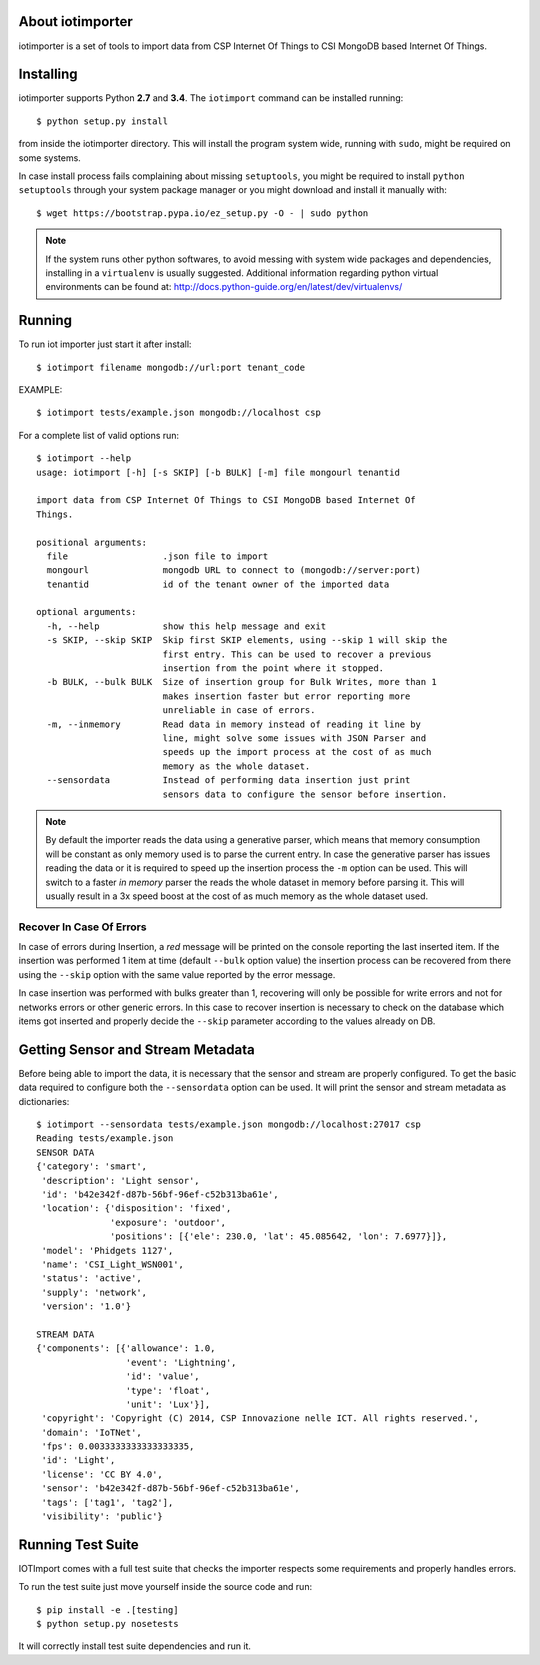 About iotimporter
=================

iotimporter is a set of tools to import data from CSP Internet Of Things to
CSI MongoDB based Internet Of Things.

Installing
==========

iotimporter supports Python **2.7** and **3.4**.
The ``iotimport`` command can be installed running::

    $ python setup.py install

from inside the iotimporter directory.
This will install the program system wide, running with ``sudo``,
might be required on some systems.

In case install process fails complaining about missing ``setuptools``,
you might be required to install ``python setuptools`` through your system
package manager or you might download and install it manually with::

    $ wget https://bootstrap.pypa.io/ez_setup.py -O - | sudo python

.. note::

    If the system runs other python softwares, to avoid messing with system
    wide packages and dependencies, installing in a ``virtualenv`` is usually
    suggested. Additional information regarding python virtual environments
    can be found at: http://docs.python-guide.org/en/latest/dev/virtualenvs/

Running
=======

To run iot importer just start it after install::

    $ iotimport filename mongodb://url:port tenant_code

EXAMPLE::

    $ iotimport tests/example.json mongodb://localhost csp

For a complete list of valid options run::

    $ iotimport --help
    usage: iotimport [-h] [-s SKIP] [-b BULK] [-m] file mongourl tenantid

    import data from CSP Internet Of Things to CSI MongoDB based Internet Of
    Things.

    positional arguments:
      file                  .json file to import
      mongourl              mongodb URL to connect to (mongodb://server:port)
      tenantid              id of the tenant owner of the imported data

    optional arguments:
      -h, --help            show this help message and exit
      -s SKIP, --skip SKIP  Skip first SKIP elements, using --skip 1 will skip the
                            first entry. This can be used to recover a previous
                            insertion from the point where it stopped.
      -b BULK, --bulk BULK  Size of insertion group for Bulk Writes, more than 1
                            makes insertion faster but error reporting more
                            unreliable in case of errors.
      -m, --inmemory        Read data in memory instead of reading it line by
                            line, might solve some issues with JSON Parser and
                            speeds up the import process at the cost of as much
                            memory as the whole dataset.
      --sensordata          Instead of performing data insertion just print
                            sensors data to configure the sensor before insertion.

.. note::

    By default the importer reads the data using a generative
    parser, which means that memory consumption will be constant
    as only memory used is to parse the current entry.
    In case the generative parser has issues reading the data or
    it is required to speed up the insertion process the ``-m``
    option can be used. This will switch to a faster *in memory*
    parser the reads the whole dataset in memory before parsing it.
    This will usually result in a 3x speed boost at the cost of
    as much memory as the whole dataset used.

Recover In Case Of Errors
-------------------------

In case of errors during Insertion, a *red* message will be printed
on the console reporting the last inserted item. If the insertion
was performed 1 item at time (default ``--bulk`` option value) the
insertion process can be recovered from there using the ``--skip``
option with the same value reported by the error message.

In case insertion was performed with bulks greater than 1, recovering
will only be possible for write errors and not for networks errors or
other generic errors. In this case to recover insertion is necessary to
check on the database which items got inserted and properly decide
the ``--skip`` parameter according to the values already on DB.

Getting Sensor and Stream Metadata
==================================

Before being able to import the data, it is necessary that the sensor
and stream are properly configured. To get the basic data required to
configure both the ``--sensordata`` option can be used. It will print
the sensor and stream metadata as dictionaries::

    $ iotimport --sensordata tests/example.json mongodb://localhost:27017 csp
    Reading tests/example.json
    SENSOR DATA
    {'category': 'smart',
     'description': 'Light sensor',
     'id': 'b42e342f-d87b-56bf-96ef-c52b313ba61e',
     'location': {'disposition': 'fixed',
                  'exposure': 'outdoor',
                  'positions': [{'ele': 230.0, 'lat': 45.085642, 'lon': 7.6977}]},
     'model': 'Phidgets 1127',
     'name': 'CSI_Light_WSN001',
     'status': 'active',
     'supply': 'network',
     'version': '1.0'}

    STREAM DATA
    {'components': [{'allowance': 1.0,
                     'event': 'Lightning',
                     'id': 'value',
                     'type': 'float',
                     'unit': 'Lux'}],
     'copyright': 'Copyright (C) 2014, CSP Innovazione nelle ICT. All rights reserved.',
     'domain': 'IoTNet',
     'fps': 0.0033333333333333335,
     'id': 'Light',
     'license': 'CC BY 4.0',
     'sensor': 'b42e342f-d87b-56bf-96ef-c52b313ba61e',
     'tags': ['tag1', 'tag2'],
     'visibility': 'public'}

Running Test Suite
==================

IOTImport comes with a full test suite that checks the importer
respects some requirements and properly handles errors.

To run the test suite just move yourself inside the source code
and run::

    $ pip install -e .[testing]
    $ python setup.py nosetests

It will correctly install test suite dependencies and run it.
